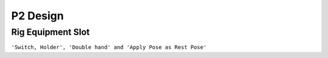 P2 Design
==========

Rig Equipment Slot
-------------------

``'Switch, Holder', 'Double hand' and 'Apply Pose as Rest Pose'``

